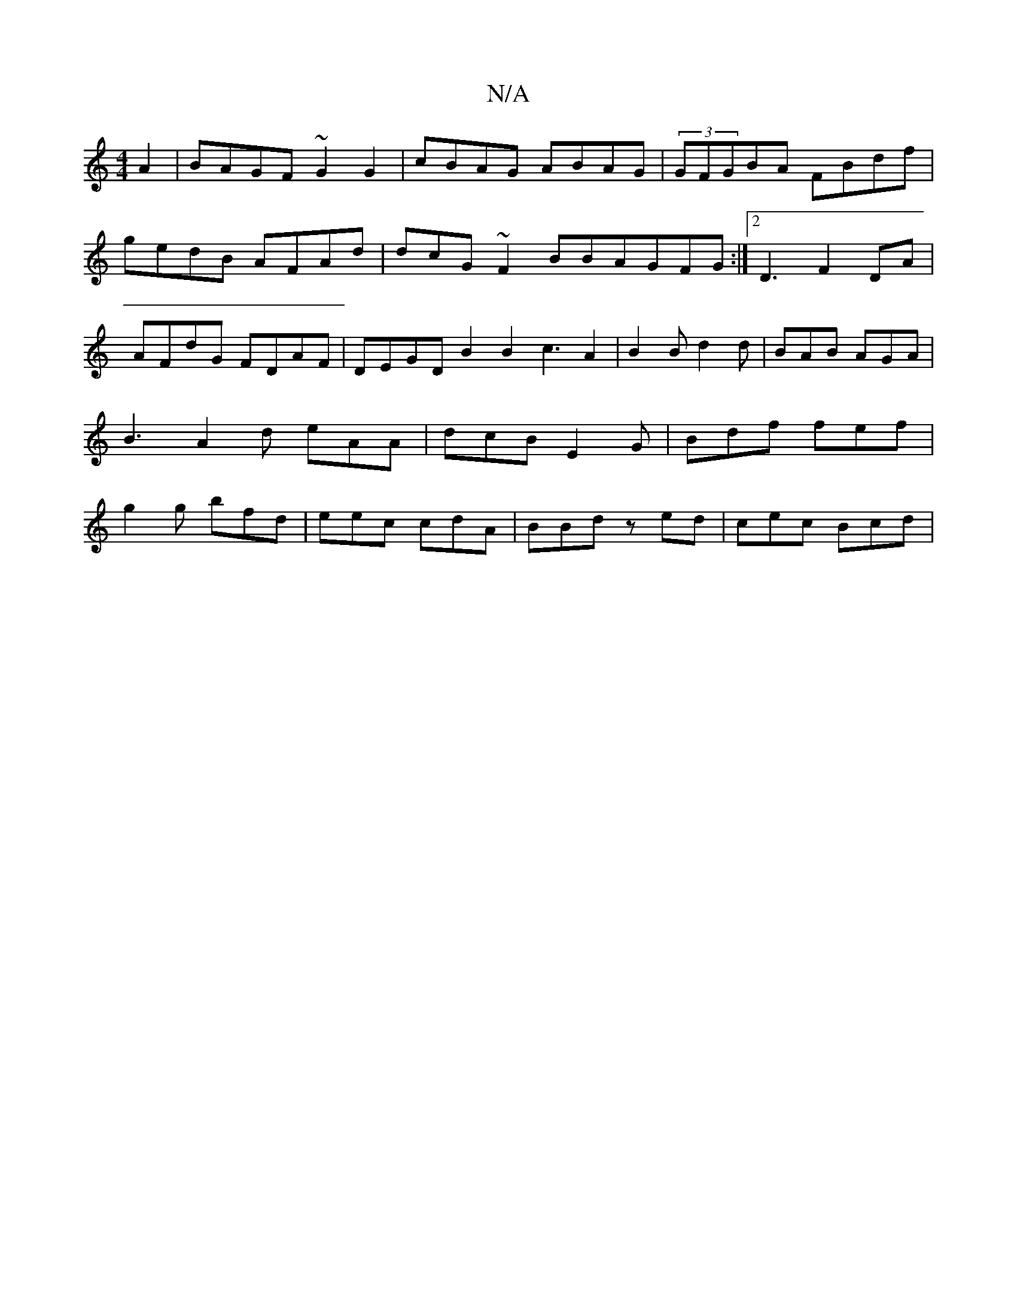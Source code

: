X:1
T:N/A
M:4/4
R:N/A
K:Cmajor
A2 | BAGF ~G2 G2 | cBAG ABAG | (3GFGBA FBdf | gedB AFAd | dcG~F2BBAGFG:|2 D3- F2 DA | AFdG FDAF | DEGD B2 B2 c3 A2 | B2 B d2d | BAB AGA | B3 A2 d eAA|dcB E2G|Bdf fef|g2g bfd|eec cdA|BBd zed|cec Bcd|"d